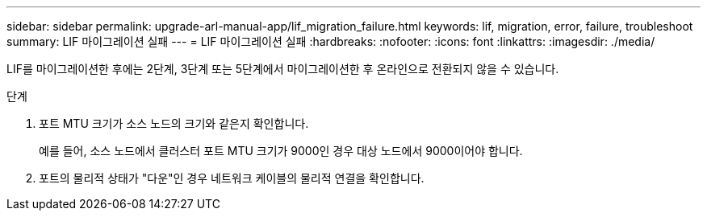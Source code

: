 ---
sidebar: sidebar 
permalink: upgrade-arl-manual-app/lif_migration_failure.html 
keywords: lif, migration, error, failure, troubleshoot 
summary: LIF 마이그레이션 실패 
---
= LIF 마이그레이션 실패
:hardbreaks:
:nofooter: 
:icons: font
:linkattrs: 
:imagesdir: ./media/


[role="lead"]
LIF를 마이그레이션한 후에는 2단계, 3단계 또는 5단계에서 마이그레이션한 후 온라인으로 전환되지 않을 수 있습니다.

.단계
. 포트 MTU 크기가 소스 노드의 크기와 같은지 확인합니다.
+
예를 들어, 소스 노드에서 클러스터 포트 MTU 크기가 9000인 경우 대상 노드에서 9000이어야 합니다.

. 포트의 물리적 상태가 "다운"인 경우 네트워크 케이블의 물리적 연결을 확인합니다.

